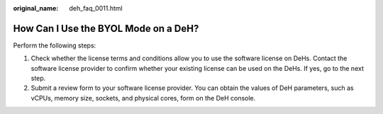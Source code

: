 :original_name: deh_faq_0011.html

.. _deh_faq_0011:

How Can I Use the BYOL Mode on a DeH?
=====================================

Perform the following steps:

#. Check whether the license terms and conditions allow you to use the software license on DeHs. Contact the software license provider to confirm whether your existing license can be used on the DeHs. If yes, go to the next step.
#. Submit a review form to your software license provider. You can obtain the values of DeH parameters, such as vCPUs, memory size, sockets, and physical cores, form on the DeH console.
